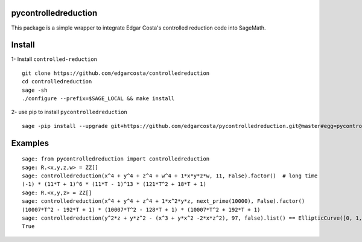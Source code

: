 =============
pycontrolledreduction
=============

This package is a simple wrapper to integrate Edgar Costa's controlled reduction code into SageMath.


============
Install
============

1- Install ``controlled-reduction``

::

  git clone https://github.com/edgarcosta/controlledreduction
  cd controlledreduction
  sage -sh
  ./configure --prefix=$SAGE_LOCAL && make install


2- use pip to install ``pycontrolledreduction``

::

  sage -pip install --upgrade git+https://github.com/edgarcosta/pycontrolledreduction.git@master#egg=pycontrolledreduction

============
Examples
============

::

    sage: from pycontrolledreduction import controlledreduction
    sage: R.<x,y,z,w> = ZZ[]
    sage: controlledreduction(x^4 + y^4 + z^4 + w^4 + 1*x*y*z*w, 11, False).factor()  # long time
    (-1) * (11*T + 1)^6 * (11*T - 1)^13 * (121*T^2 + 18*T + 1)
    sage: R.<x,y,z> = ZZ[]
    sage: controlledreduction(x^4 + y^4 + z^4 + 1*x^2*y*z, next_prime(10000), False).factor()
    (10007*T^2 - 192*T + 1) * (10007*T^2 - 128*T + 1) * (10007*T^2 + 192*T + 1)
    sage: controlledreduction(y^2*z + y*z^2 - (x^3 + y*x^2 -2*x*z^2), 97, false).list() == EllipticCurve([0, 1, 1, -2, 0]).change_ring(GF(97)).frobenius_polynomial().reverse().list()
    True
